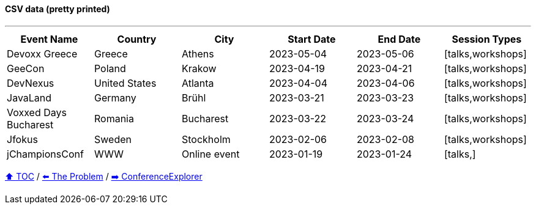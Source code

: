 ==== CSV data (pretty printed)

---

[%header,format=csv]
|===
Event Name,Country,City,Start Date,End Date,Session Types
Devoxx Greece,Greece,Athens,2023-05-04,2023-05-06,"[talks,workshops]"
GeeCon,Poland,Krakow,2023-04-19,2023-04-21,"[talks,workshops]"
DevNexus,United States,Atlanta,2023-04-04,2023-04-06,"[talks,workshops]"
JavaLand,Germany,Brühl,2023-03-21,2023-03-23,"[talks,workshops]"
Voxxed Days Bucharest,Romania,Bucharest,2023-03-22,2023-03-24,"[talks,workshops]"
Jfokus,Sweden,Stockholm,2023-02-06,2023-02-08,"[talks,workshops]"
jChampionsConf,WWW,Online event,2023-01-19,2023-01-24,"[talks,]"
|===
link:toc.adoc[⬆️ TOC] /
link:./02_the_problem.adoc[⬅️ The Problem] /
link:./03_conference_explorer.adoc[➡️ ConferenceExplorer]


////
*** Sort by days to event
*** Count by month
*** Count by country
*** Sum conference days by country
*** Group by country
*** Group by city
*** Get the unique countries with their flags for all conferences
*** Group by session types
*** Count by session type
** Output each of the above to a CSV file (TBD)////

